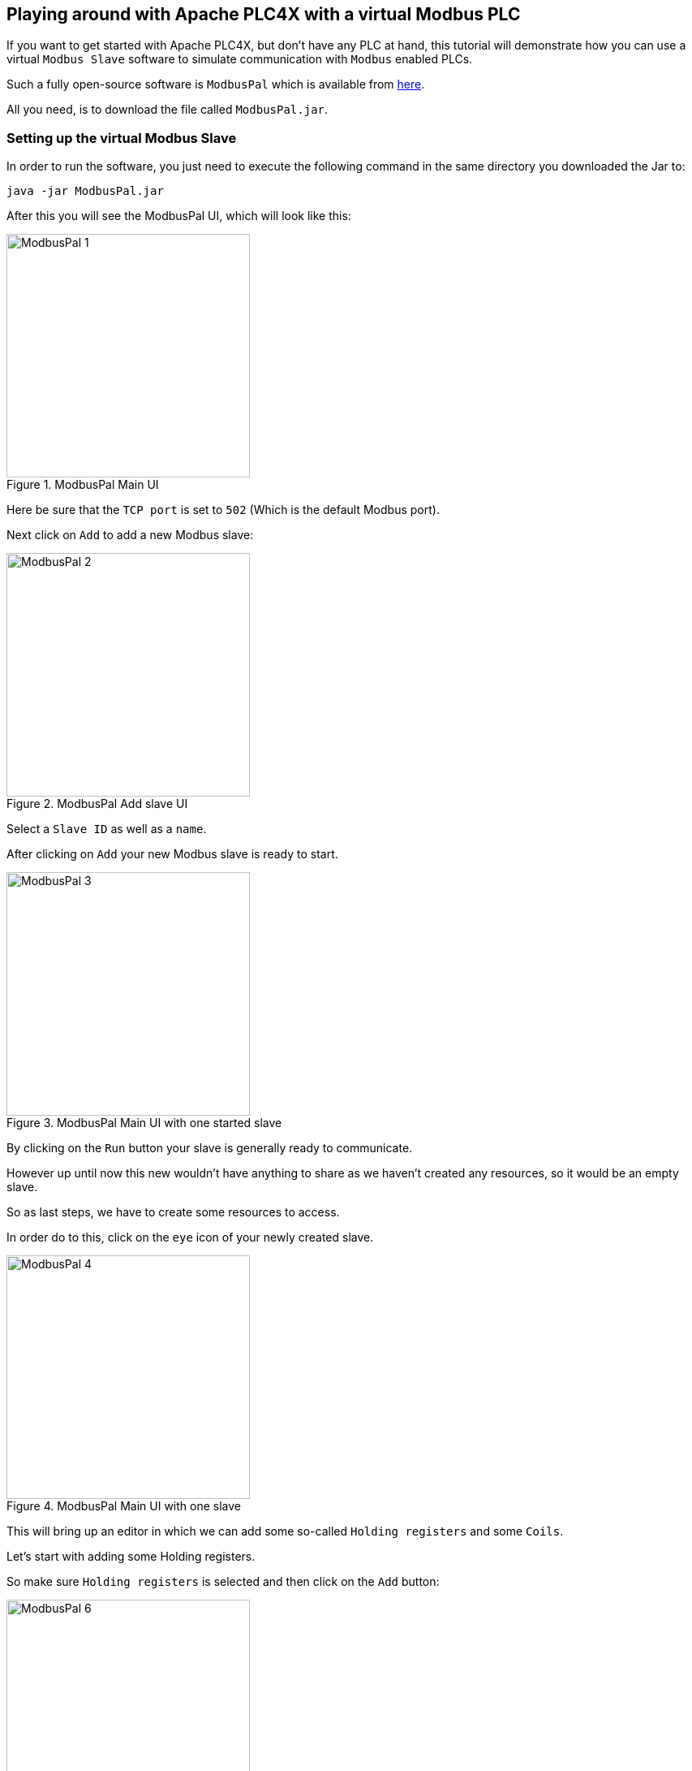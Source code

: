 //
//  Licensed to the Apache Software Foundation (ASF) under one or more
//  contributor license agreements.  See the NOTICE file distributed with
//  this work for additional information regarding copyright ownership.
//  The ASF licenses this file to You under the Apache License, Version 2.0
//  (the "License"); you may not use this file except in compliance with
//  the License.  You may obtain a copy of the License at
//
//      https://www.apache.org/licenses/LICENSE-2.0
//
//  Unless required by applicable law or agreed to in writing, software
//  distributed under the License is distributed on an "AS IS" BASIS,
//  WITHOUT WARRANTIES OR CONDITIONS OF ANY KIND, either express or implied.
//  See the License for the specific language governing permissions and
//  limitations under the License.
//
:imagesdir: ../../images/

== Playing around with Apache PLC4X with a virtual Modbus PLC

If you want to get started with Apache PLC4X, but don't have any PLC at hand, this tutorial will demonstrate how you can use a virtual `Modbus Slave` software to simulate communication with `Modbus` enabled PLCs.

Such a fully open-source software is `ModbusPal` which is available from http://modbuspal.sourceforge.net/[here].

All you need, is to download the file called `ModbusPal.jar`.

=== Setting up the virtual Modbus Slave

In order to run the software, you just need to execute the following command in the same directory you downloaded the Jar to:

   java -jar ModbusPal.jar

After this you will see the ModbusPal UI, which will look like this:

image::tutorials/modbus/ModbusPal-1.png[width=300,title=ModbusPal Main UI]

Here be sure that the `TCP port` is set to `502` (Which is the default Modbus port).

Next click on `Add` to add a new Modbus slave:

image::tutorials/modbus/ModbusPal-2.png[width=300,title=ModbusPal Add slave UI]

Select a `Slave ID` as well as a `name`.

After clicking on `Add` your new Modbus slave is ready to start.

image::tutorials/modbus/ModbusPal-3.png[width=300,title=ModbusPal Main UI with one started slave]

By clicking on the `Run` button your slave is generally ready to communicate.

However up until now this new wouldn't have anything to share as we haven't created any resources, so it would be an empty slave.

So as last steps, we have to create some resources to access.

In order do to this, click on the `eye` icon of your newly created slave.

image::tutorials/modbus/ModbusPal-4.png[width=300,title=ModbusPal Main UI with one slave]

This will bring up an editor in which we can add some so-called `Holding registers` and some `Coils`.

Let's start with adding some Holding registers.

So make sure `Holding registers` is selected and then click on the `Add` button:

image::tutorials/modbus/ModbusPal-6.png[width=300,title=Holding register view]

The tool will suggest creating `65536` new registers, I usually create 10 or so.

TIP: When I use ths tool some times I have to click the `Add` button more than once as the editor doesn't always open the first time.

image::tutorials/modbus/ModbusPal-7.png[width=300,title=Add Holding register dialog]

After this the `Holding register` tab should look like this:

image::tutorials/modbus/ModbusPal-9.png[width=300,title=Add Holding register dialog]

Now do the same on the `Coils` tab, which should look like this after that:

image::tutorials/modbus/ModbusPal-8.png[width=300,title=Add Holding register dialog]

As a last step, I would suggest to open the `Console`.

You can do this by clicking on the `Console` button of the main UI.

This will open the following window:

image::tutorials/modbus/ModbusPal-5.png[width=300,title=Console]

Here ModbusPal will log every important event ... especially when getting new connections from PLC4X.

== Some Modbus basics

In general Modbus only knows two types of data: `Coils` and `Registers`.

Coils are always simple `bits` or `boolean` values and Registers are always `16 bit short values`.

However, there are different types of these and they have different names:

- `Discrete Inputs` (Boolean values) (read-only)
- `Coils` (Boolean values) (read-write)
- `Input Registers` (16 bit short values) (read-only)
- `Holding Registers` (16 bit short values) (read-write)

For Modbus there is no universally agreed upon notation for addresses, however as the addresses are extremely simple, in PLC4X we address these as follows:

.Table Title
|===
|Modbus Type |PLC4X Address Syntax

|Discrete Inputs
|`discrete-input:{start-number}` or `discrete-input:{start-number}[{number-of-elements}]`

|Coils
|`coil:{start-number}` or `coil:{start-number}[{number-of-elements}]`

|Input Registers
|`input-register:{start-number}` or `input-register:{start-number}[{number-of-elements}]`

|Holding Registers
|`holding-register:{start-number}` or `holding-register:{start-number}[{number-of-elements}]`
|===

All addresses support a notation with and without a size. If the size is not specified, then PLC4X assumes a size of `1`.

A PLC4X connection-string generally has the same structure for all drivers:

   {driver-name}:{transport-name}://{transport-config}?{parameters}

The fragments `transport-name` and `parameters` herby are usually optional, as every driver can support a default-transport, which is used if the transport is omitted.
Also are most drivers implemented in a way that doesn't require any parameters.
These are only required if the connection requires some non-default settings.

For Modbus the typical transports are:

* tcp (transport-config is the ip or host-name of the slave and can be suffixed by a port separated from the ip/host with `:`)
* serial (transport-config is the device name of the serial interface)

If we have set up ModbusPal as described above and are running this on the same computer, the connection string to connect to this should be:

    modbus-tcp://localhost

If you stated ModbusPal on a port different from Modbus' default port `502` you would have to also provide this port in the connection string.

So assuming you started it on port 1502, then the connection string would look as follows:

    modbus-tcp://localhost:1502

== Writing code

In order to write a valid PLC4X Java application, all you need, is to add a dependency to the `api module`.
When using Maven, all you need to do is add this dependency:

[subs=attributes+]
----
    <dependency>
      <groupId>org.apache.plc4x</groupId>
      <artifactId>plc4j-api</artifactId>
      <version>{project-version}</version>
    </dependency>
----

This will allow you to write a valid application, that compiles fine.
However, in order to actually connect to a device using a given protocol, you need to add this protocol implementation to the classpath.

For example in order to communicate using the `Modbus` protocol, you would need to add the following dependency:

[subs=attributes+]
----
    <dependency>
      <groupId>org.apache.plc4x</groupId>
      <artifactId>plc4j-driver-modbus</artifactId>
      <version>{project-version}</version>
      <scope>runtime</scope>
    </dependency>
----

=== Connecting

So as soon as your project has the API and a driver implementation available, you first need to get a `PlcConnection` instance.
This is done via the `PlcDriverManager` by asking this to create an instance for a given `PLC4X connection string`.

----
String connectionString = "modbus-tcp://localhost";

try (PlcConnection plcConnection = new PlcDriverManager().getConnection(connectionString)) {

  ... do something with the connection here ...

}
----

PLC4X generally supports a very limited set of functions, which is not due to the fact, that we didn't implement things, but that PLCs generally support a very limited set of functions.

The basic functions supported by PLCs and therefore supported by PLC4X are:

* Read data
* Write data
* Subscribe for data
* Execute functions in the PLC
* List resources in the PLC

In general, we will try to offer as many features as possible.
So if a protocol doesn't support subscription based communication it is our goal to simulate this by polling in the background, so it is transparent for the users.

But there are some cases in which we can't simulate or features are simply disabled intentionally:

* If a PLC and/or protocol don't support executing of functions, we simply can't provide this functionality.
* We will be providing stripped down versions of drivers, that for example intentionally don't support any writing of data and executing of functions.

Therefore, we use metadata to check programmatically, if a given feature is available:

=== Reading Data

----
// Check if this connection support reading of data.
if (!plcConnection.getMetadata().canRead()) {
  logger.error("This connection doesn't support reading.");
  return;
}
----

As soon as you have ensured that a feature is available, you are ready to build a first request.
This is done by getting a `PlcRequestBuilder`:

----
// Create a new read request:
// - Give the single item requested the alias name "value"
PlcReadRequest.Builder builder = plcConnection.readRequestBuilder();
builder.addItem("value-1", "coil:1");
builder.addItem("value-2", "coil:3[4]");
builder.addItem("value-3", "holding-register:1");
builder.addItem("value-4", "holding-register:3[4]");
PlcReadRequest readRequest = builder.build();
----

So, as you can see, you prepare a request, by adding items to the request and in the end by calling the `build` method.
Hereby the first string value is simply an alias you can give the the address as this is usually a more readable way.
The second argument is then the address string itself.

In above example we didn't add `discrete-input` and `input-registers` as ModbusPal doesn't seem to support these.

The request is sent to the PLC by issuing the `execute` method on the request object:

----
CompletableFuture<? extends PlcReadResponse> asyncResponse = readRequest.execute();
asyncResponse.whenComplete((response, throwable) -> {
  ... process the response ...
});
----

In general all requests are executed asynchronously.
So as soon as the request is fully processed, the callback gets called and will contain a `readResponse`, if everything went right or a `throwable` if there were problems.

However, if you want to write your code in a more synchronous fashion, the following alternative will provide this:

----
PlcReadResponse response = readRequest.execute().get();
----

Processing of the responses is identical in both cases.
The following example will demonstrate some of the options you have:

.Up to version 0.10.0
----
for (String fieldName : response.getFieldNames()) {
    if(response.getResponseCode(fieldName) == PlcResponseCode.OK) {
        int numValues = response.getNumberOfValues(fieldName);
        // If it's just one element, output just one single line.
        if(numValues == 1) {
            logger.info("Value[" + fieldName + "]: " + response.getObject(fieldName));
        }
        // If it's more than one element, output each in a single row.
        else {
            logger.info("Value[" + fieldName + "]:");
            for(int i = 0; i < numValues; i++) {
                logger.info(" - " + response.getObject(fieldName, i));
            }
        }
    }
    // Something went wrong, to output an error message instead.
    else {
        logger.error("Error[" + fieldName + "]: " + response.getResponseCode(fieldName).name());
    }
}
----

.SNAPSHOT version
----
for (String tagName : response.getTagNames()) {
    if(response.getResponseCode(tagName) == PlcResponseCode.OK) {
        int numValues = response.getNumberOfValues(tagName);
        // If it's just one element, output just one single line.
        if(numValues == 1) {
            logger.info("Value[" + tagName + "]: " + response.getObject(tagName));
        }
        // If it's more than one element, output each in a single row.
        else {
            logger.info("Value[" + tagName + "]:");
            for(int i = 0; i < numValues; i++) {
                logger.info(" - " + response.getObject(tagName, i));
            }
        }
    }
    // Something went wrong, to output an error message instead.
    else {
        logger.error("Error[" + tagName + "]: " + response.getResponseCode(tagName).name());
    }
}
----

In the for loop, we are demonstrating how the user can iterate over the address aliases in the response.
In case of an ordinary read request, this will be predefined by the items in the request, however in case of a subscription response, the response might only contain some of the items that were subscribed.

Before accessing the data, it is advisable to check if an item was correctly returned.
This is done by the `getResponseCode` method for a given alias.
If this is `PlcResponseCode.OK`, everything is ok, however it could be one of the following:

- NOT_FOUND
- ACCESS_DENIED
- INVALID_ADDRESS
- INVALID_DATATYPE
- INTERNAL_ERROR
- RESPONSE_PENDING

Assuming the return code was `OK`, we can continue accessing the data.

As some addresses support reading arrays, with the method `getNumberOfValues` the user can check how many items of a given type are returned.
For convenience the response object has single-argument methods for accessing the data, which default to returning the first element.

    response.getObject(fieldName)

If you want to access a given element number, please use the two-argument version instead:

    response.getObject(fieldName, 42)

PLC4X provides getters and setters for a wide variety of Java types and automatically handles the type conversion.
However, when for example trying to get a long-value as a byte and the long-value exceeds the range supported by the smaller type, a `RuntimeException` of type `PlcIncompatibleDatatypeException`.
In order to avoid causing this exception to be thrown, however there are `isValid{TypeName}` methods that you can use to check if the value is compatible.

=== Writing Data

The code for writing is very similar to the code for reading, however when creating the write request, we have to pass in the data alongside the field definitions.

While all 4 field types support reading from, only the `coil` and `holding-register` field types support writing to.
If you attempt to write to these, this will result in errors.

So again, we first check if this driver supports writing (Some drivers such as passive-mode drivers or read-only versions might generally not support writing):

----
// Check if this connection support reading of data.
if (!plcConnection.getMetadata().canWrite()) {
  logger.error("This connection doesn't support writing.");
  return;
}
----

As soon as you have ensured that a feature is available, you are ready to build a first request.
This is done by getting a `PlcRequestBuilder`:

----
// Create a new read request:
// - Give the single item requested the alias name "value"
PlcWriteRequest.Builder builder = plcConnection.writeRequestBuilder();
builder.addItem("value-1", "coil:1", true);
builder.addItem("value-2", "coil:3[4]", true, false, true, true);
builder.addItem("value-3", "holding-register:1", 42);
builder.addItem("value-4", "holding-register:3[4]", 1, 2, 3, 4);
PlcWriteRequest writeRequest = builder.build();
----

You can see that for every element that should be written, the same number of arguments have to be provided.

----
PlcWriteResponse response = writeRequest.execute().get();
----

Actually executing the write operation is almost identical to the reading, with the only difference, that the result only provides status codes and no values.

----
for (String fieldName : response.getFieldNames()) {
    if(response.getResponseCode(fieldName) == PlcResponseCode.OK) {
        logger.info("Value[" + fieldName + "]: successfully written to device.");
    }
    // Something went wrong, to output an error message instead.
    else {
        logger.error("Error[" + fieldName + "]: " + response.getResponseCode(fieldName).name());
    }
}
----
